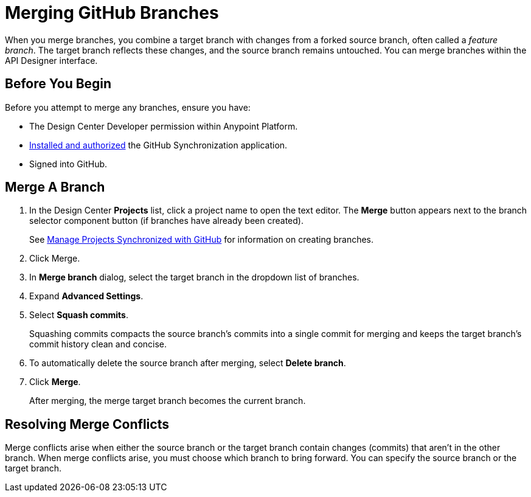 = Merging GitHub Branches

When you merge branches, you combine a target branch with changes from a forked source branch, often called a _feature branch_. The target branch reflects these changes, and the source branch remains untouched. You can merge branches within the API Designer interface.
 
== Before You Begin

Before you attempt to merge any branches, ensure you have:

* The Design Center Developer permission within Anypoint Platform.
* xref:design-ghs-install-authorize.adoc[Installed and authorized] the GitHub Synchronization application.
* Signed into GitHub.

== Merge A Branch

. In the Design Center *Projects* list, click a project name to open the text editor. The *Merge* button appears next to the branch selector component button (if branches have already been created).
+
See xref:design-ghs-manage-projects.adoc[Manage Projects Synchronized with GitHub] for information on creating branches.

. Click Merge.
. In *Merge branch* dialog, select the target branch in the dropdown list of branches.
. Expand *Advanced Settings*.
. Select *Squash commits*. 
+
Squashing commits compacts the source branch’s commits into a single commit for merging and keeps the target branch’s commit history clean and concise.
. To automatically delete the source branch after merging, select *Delete branch*.
. Click *Merge*.
+
After merging, the merge target branch becomes the current branch.

== Resolving Merge Conflicts

Merge conflicts arise when either the source branch or the target branch contain changes (commits) that aren't in the other branch. When merge conflicts arise, you must choose which branch to bring forward. You can specify the source branch or the target branch.